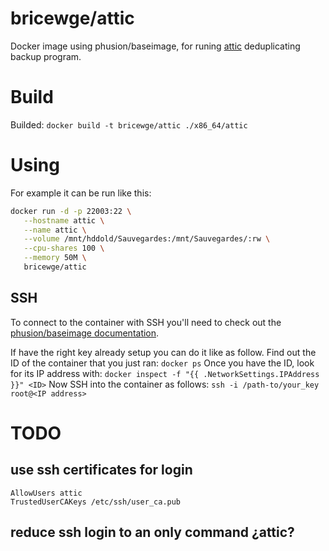 * bricewge/attic
Docker image using phusion/baseimage, for runing [[https://github.com/jborg/attic][attic]] deduplicating
backup program.

* Build
Builded: =docker build -t bricewge/attic ./x86_64/attic=

* Using
For example it can be run like this:
#+BEGIN_SRC sh
docker run -d -p 22003:22 \
   --hostname attic \
   --name attic \
   --volume /mnt/hddold/Sauvegardes:/mnt/Sauvegardes/:rw \
   --cpu-shares 100 \
   --memory 50M \
   bricewge/attic
#+END_SRC

** SSH
To connect to the container with SSH you'll need to check out the
[[https://github.com/phusion/baseimage-docker/raw/master/image/insecure_key][phusion/baseimage documentation]].

If have the right key already setup you can do it like as follow.
Find out the ID of the container that you just ran:
=docker ps=
Once you have the ID, look for its IP address with:
=docker inspect -f "{{ .NetworkSettings.IPAddress }}" <ID>=
Now SSH into the container as follows:
=ssh -i /path-to/your_key root@<IP address>=

* TODO
** use ssh certificates for login
#+BEGIN_SRC config sshd_config
AllowUsers attic
TrustedUserCAKeys /etc/ssh/user_ca.pub
#+END_SRC

** reduce ssh login to an only command ¿attic?
